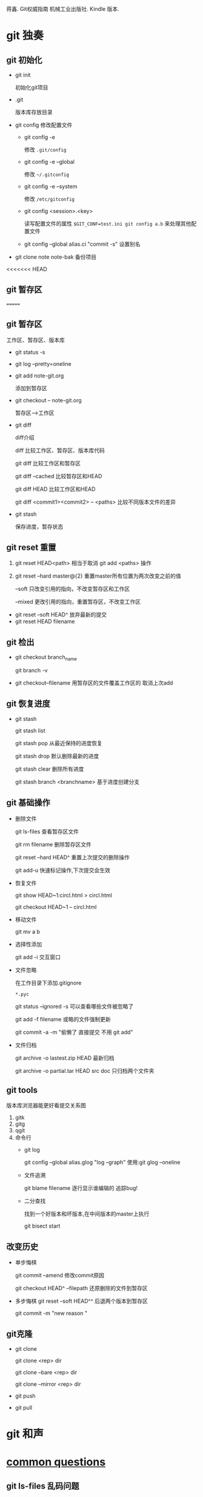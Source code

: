 蒋鑫. Git权威指南 机械工业出版社. Kindle 版本. 
* git 独奏
** git 初始化
    - git init 
      
      初始化git项目
    - .git
      
      版本库存放目录
    - git config
      修改配置文件
      + git config -e 

        修改 =.git/config=
      + git config -e --global
        
        修改 =~/.gitconfig=
      + git config -e --system

        修改 =/etc/gitconfig=
      + git config <session>.<key>
      
        读写配置文件的属性
        =$GIT_CONF=test.ini git config a.b= 来处理其他配置文件
      + git config --global alias.ci "commit -s"
        设置别名
    - git clone note  note-bak
      备份项目
<<<<<<< HEAD
      
** git 暂存区

   [[http://7xpyfe.com1.z0.glb.clouddn.com/2017101515080826245091.png]]

=======
     
** git 暂存区

   [[http://7xpyfe.com1.z0.glb.clouddn.com/2017101515080826245091.png]]

   工作区、暂存区、版本库
   - git status -s
   - git log --pretty=oneline
   - git add note-git.org 

     添加到暂存区
   - git checkout -- note-git.org
     
     暂存区-->工作区
   - git diff 
     
     [[http://7xpyfe.com1.z0.glb.clouddn.com/20171015150808301278029.png]] 

     diff介绍 

     diff 比较工作区、暂存区、版本库代码

     git diff 比较工作区和暂存区

     git diff --cached 比较暂存区和HEAD

     git diff HEAD 比较工作区和HEAD

     git diff <commit1><commit2> -- <paths>  比较不同版本文件的差异
   - git stash
     
     保存进度，暂存状态
** git reset 重置

     1. git reset HEAD<path>  相当于取消 git add <paths> 操作

     2. git reset --hard master@{2}  重置master所有位置为两次改变之前的值

                  --soft       只改变引用的指向，不改变暂存区和工作区

                  --mixed      更改引用的指向，重置暂存区，不改变工作区

   - git reset --soft HEAD^ 放弃最新的提交
   - git reset HEAD filename

** git 检出
   
   - git checkout branch_name

     git branch -v
   - git checkout--filename  用暂存区的文件覆盖工作区的 取消上次add
** git 恢复进度
   
   - git stash
     
     git stash list
     
     git stash pop 从最近保持的进度恢复

     git stash drop 默认删除最新的进度

     git stash clear 删除所有进度

     git stash branch <branchname>  基于进度创建分支

** git 基础操作
   - 删除文件

     git ls-files 查看暂存区文件

     git rm filename 删除暂存区文件

     git reset --hard HEAD^ 重置上次提交的删除操作

     git add-u 快速标记操作,下次提交会生效
   - 恢复文件
     
     git show HEAD~1:circl.html > circl.html

     git checkout HEAD~1 -- circl.html
   - 移动文件
     
     git mv a b
   - 选择性添加
     
     git add -i 交互窗口
   - 文件忽略

     在工作目录下添加.gitignore

     =*.pyc=

     git status --ignored -s 可以查看哪些文件被忽略了

     git add -f filename 或略的文件强制更新
     
     git commit -a -m  "偷懒了 直接提交 不用 git add"
   - 文件归档

     git archive -o lastest.zip HEAD  最新归档

     git archive -o partial.tar HEAD src doc  只归档两个文件夹
     
** git tools
   版本库浏览器能更好看提交关系图
   1. gitk
   2. gitg
   3. qgit
   4. 命令行
      - git log 

        git config --global alias.glog "log --graph"  使用:git glog --oneline
      - 文件追溯

        git blame filename 逐行显示谁编辑的 追踪bug!
      - 二分查找

        找到一个好版本和坏版本,在中间版本的master上执行

        git bisect start

** 改变历史
   - 单步悔棋

     git commit --amend  修改commit原因

     git checkout HEAD^ --filepath 还原删除的文件到暂存区
   - 多步悔棋
     git reset --soft HEAD^^ 后退两个版本到暂存区
     
     git commit -m "new reason "
     
** git克隆
   - git clone

     git clone <rep> dir
     
     git clone --bare <rep> dir

     git clone --mirror <rep> dir
   - git push
   - git pull


* git 和声
   

* [[http://mazhuang.org/wiki/git/][common questions]]
** git ls-files 乱码问题

   在 =~/.gitconfig= 中添加如下内容
   #+BEGIN_SRC 
    [core]
       quotepath = false
    [gui]
       encoding = utf-8
    [i18n]
       commitencoding = utf-8
    [svn]
       pathnameencoding = utf-8
   #+END_SRC

   
=======
     
     [[http://7xpyfe.com1.z0.glb.clouddn.com/20171015150808301278029.png]] 
     diff介绍 
     diff 比较工作区、暂存区、版本库代码的比较
   - git stash
     
     保存进度，暂存状态?